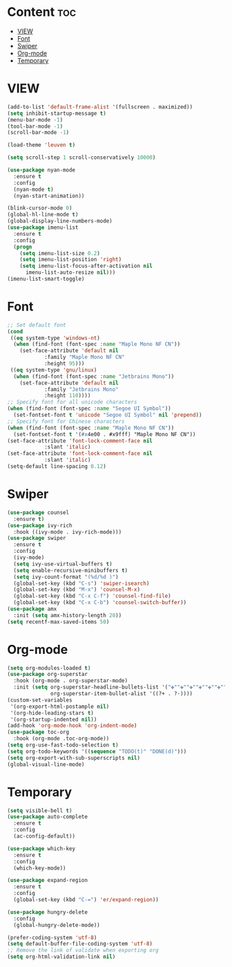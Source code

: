 #+STARTUP: show2levels
* Content :toc:
- [[#view][VIEW]]
- [[#font][Font]]
- [[#swiper][Swiper]]
- [[#org-mode][Org-mode]]
- [[#temporary][Temporary]]

* VIEW
#+begin_src emacs-lisp
  (add-to-list 'default-frame-alist '(fullscreen . maximized))
  (setq inhibit-startup-message t)
  (menu-bar-mode -1)
  (tool-bar-mode -1)
  (scroll-bar-mode -1)

  (load-theme 'leuven t)

  (setq scroll-step 1 scroll-conservatively 10000)

  (use-package nyan-mode
    :ensure t
    :config
    (nyan-mode t)
    (nyan-start-animation))

  (blink-cursor-mode 0)
  (global-hl-line-mode t)
  (global-display-line-numbers-mode)
  (use-package imenu-list
    :ensure t
    :config
    (progn
      (setq imenu-list-size 0.2)
      (setq imenu-list-position 'right)
      (setq imenu-list-focus-after-activation nil
	    imenu-list-auto-resize nil)))
  (imenu-list-smart-toggle)

#+end_src
* Font
#+begin_src emacs-lisp
  ;; Set default font
  (cond
   ((eq system-type 'windows-nt)
    (when (find-font (font-spec :name "Maple Mono NF CN"))
      (set-face-attribute 'default nil
			  :family "Maple Mono NF CN"
			  :height 95)))
   ((eq system-type 'gnu/linux)
    (when (find-font (font-spec :name "Jetbrains Mono"))
      (set-face-attribute 'default nil
			  :family "Jetbrains Mono"
			  :height 110))))
  ;; Specify font for all unicode characters
  (when (find-font (font-spec :name "Segoe UI Symbol"))
    (set-fontset-font t 'unicode "Segoe UI Symbol" nil 'prepend))
  ;; Specify font for Chinese characters
  (when (find-font (font-spec :name "Maple Mono NF CN"))
    (set-fontset-font t '(#x4e00 . #x9fff) "Maple Mono NF CN"))
  (set-face-attribute 'font-lock-comment-face nil
		      :slant 'italic)
  (set-face-attribute 'font-lock-comment-face nil
		      :slant 'italic)
  (setq-default line-spacing 0.12)
#+end_src
* Swiper
#+begin_src emacs-lisp
  (use-package counsel
    :ensure t)
  (use-package ivy-rich
    :hook ((ivy-mode . ivy-rich-mode)))
  (use-package swiper
    :ensure t
    :config
    (ivy-mode)
    (setq ivy-use-virtual-buffers t)
    (setq enable-recursive-minibuffers t)
    (setq ivy-count-format "(%d/%d )")
    (global-set-key (kbd "C-s") 'swiper-isearch)
    (global-set-key (kbd "M-x") 'counsel-M-x)
    (global-set-key (kbd "C-x C-f") 'counsel-find-file)
    (global-set-key (kbd "C-x C-b") 'counsel-switch-buffer))
  (use-package amx
    :init (setq amx-history-length 20))
  (setq recentf-max-saved-items 50)
#+end_src
* Org-mode
#+begin_src emacs-lisp
  (setq org-modules-loaded t)
  (use-package org-superstar
    :hook (org-mode . org-superstar-mode)
    :init (setq org-superstar-headline-bullets-list '("✤""✤""✤""✤""✤""✤""✤""-")
                org-superstar-item-bullet-alist '((?+ . ?·))))
  (custom-set-variables
   '(org-export-html-postample nil)
   '(org-hide-leading-stars t)
   '(org-startup-indented nil))
  (add-hook 'org-mode-hook 'org-indent-mode)
  (use-package toc-org
    :hook (org-mode .toc-org-mode))
  (setq org-use-fast-todo-selection t)
  (setq org-todo-keywords '((sequence "TODO(t)" "DONE(d)")))
  (setq org-export-with-sub-superscripts nil)
  (global-visual-line-mode)
#+end_src
* Temporary
#+begin_src emacs-lisp
  (setq visible-bell t)
  (use-package auto-complete
    :ensure t
    :config
    (ac-config-default))

  (use-package which-key
    :ensure t
    :config
    (which-key-mode))

  (use-package expand-region
    :ensure t
    :config
    (global-set-key (kbd "C-=") 'er/expand-region))

  (use-package hungry-delete
    :config
    (global-hungry-delete-mode))
#+end_src
#+begin_src emacs-lisp
  (prefer-coding-system 'utf-8)
  (setq default-buffer-file-coding-system 'utf-8)
  ;; Remove the link of validate when exporting org
  (setq org-html-validation-link nil)
#+end_src
